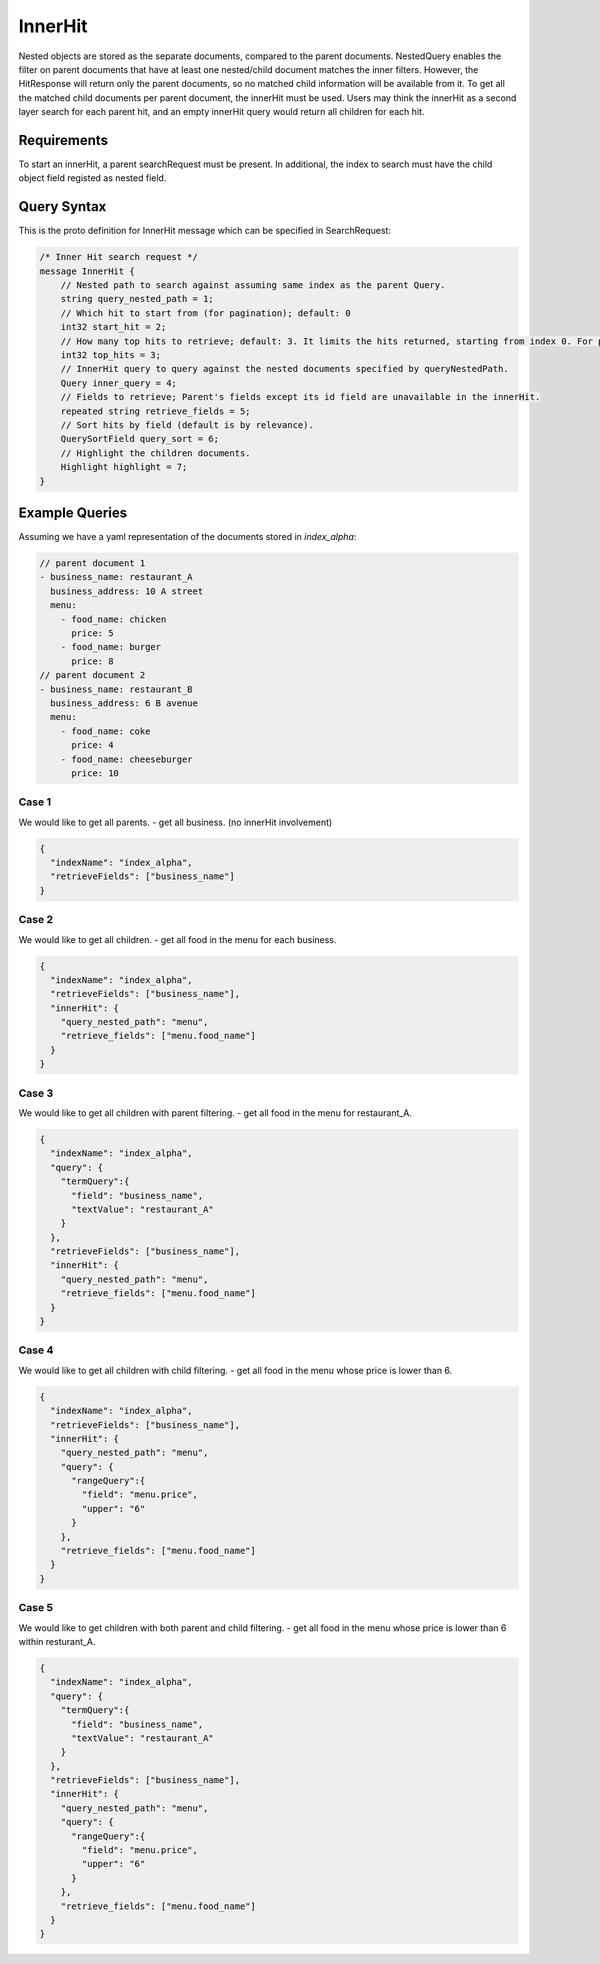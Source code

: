 InnerHit
==========================

Nested objects are stored as the separate documents, compared to the parent documents. NestedQuery enables the filter on parent documents that have at least one nested/child document matches the inner filters. However, the HitResponse will return only the parent documents, so no matched child information will be available from it. To get all the matched child documents per parent document, the innerHit must be used. Users may think the innerHit as a second layer search for each parent hit, and an empty innerHit query would return all children for each hit.

Requirements
------------

To start an innerHit, a parent searchRequest must be present. In additional, the index to search must have the child object field registed as nested field.

.. code-block:: json
    {
      "name": "field_name"
      "nestedDoc": true,
      "multiValued": true,
      "type": "OBJECT",
      "childFields": [
        ...
      ]
    }


Query Syntax
------------

This is the proto definition for InnerHit message which can be specified in SearchRequest:

.. code-block:: protobuf

    /* Inner Hit search request */
    message InnerHit {
        // Nested path to search against assuming same index as the parent Query.
        string query_nested_path = 1;
        // Which hit to start from (for pagination); default: 0
        int32 start_hit = 2;
        // How many top hits to retrieve; default: 3. It limits the hits returned, starting from index 0. For pagination: set it to startHit + window_size.
        int32 top_hits = 3;
        // InnerHit query to query against the nested documents specified by queryNestedPath.
        Query inner_query = 4;
        // Fields to retrieve; Parent's fields except its id field are unavailable in the innerHit.
        repeated string retrieve_fields = 5;
        // Sort hits by field (default is by relevance).
        QuerySortField query_sort = 6;
        // Highlight the children documents.
        Highlight highlight = 7;
    }


Example Queries
---------------

Assuming we have a yaml representation of the documents stored in `index_alpha`:

.. code-block:: yaml

  // parent document 1
  - business_name: restaurant_A
    business_address: 10 A street
    menu:
      - food_name: chicken
        price: 5
      - food_name: burger
        price: 8
  // parent document 2
  - business_name: restaurant_B
    business_address: 6 B avenue
    menu:
      - food_name: coke
        price: 4
      - food_name: cheeseburger
        price: 10

Case 1
^^^^^^
We would like to get all parents. - get all business. (no innerHit involvement)

.. code-block:: json

  {
    "indexName": "index_alpha",
    "retrieveFields": ["business_name"]
  }


Case 2
^^^^^^
We would like to get all children. - get all food in the menu for each business.

.. code-block:: json

  {
    "indexName": "index_alpha",
    "retrieveFields": ["business_name"],
    "innerHit": {
      "query_nested_path": "menu",
      "retrieve_fields": ["menu.food_name"]
    }
  }

Case 3
^^^^^^
We would like to get all children with parent filtering. - get all food in the menu for restaurant_A.

.. code-block:: json

  {
    "indexName": "index_alpha",
    "query": {
      "termQuery":{
        "field": "business_name",
        "textValue": "restaurant_A"
      }
    },
    "retrieveFields": ["business_name"],
    "innerHit": {
      "query_nested_path": "menu",
      "retrieve_fields": ["menu.food_name"]
    }
  }

Case 4
^^^^^^
We would like to get all children with child filtering. - get all food in the menu whose price is lower than 6.

.. code-block:: json

  {
    "indexName": "index_alpha",
    "retrieveFields": ["business_name"],
    "innerHit": {
      "query_nested_path": "menu",
      "query": {
        "rangeQuery":{
          "field": "menu.price",
          "upper": "6"
        }
      },
      "retrieve_fields": ["menu.food_name"]
    }
  }

Case 5
^^^^^^
We would like to get children with both parent and child filtering. - get all food in the menu whose price is lower than 6 within resturant_A.

.. code-block:: json

  {
    "indexName": "index_alpha",
    "query": {
      "termQuery":{
        "field": "business_name",
        "textValue": "restaurant_A"
      }
    },
    "retrieveFields": ["business_name"],
    "innerHit": {
      "query_nested_path": "menu",
      "query": {
        "rangeQuery":{
          "field": "menu.price",
          "upper": "6"
        }
      },
      "retrieve_fields": ["menu.food_name"]
    }
  }